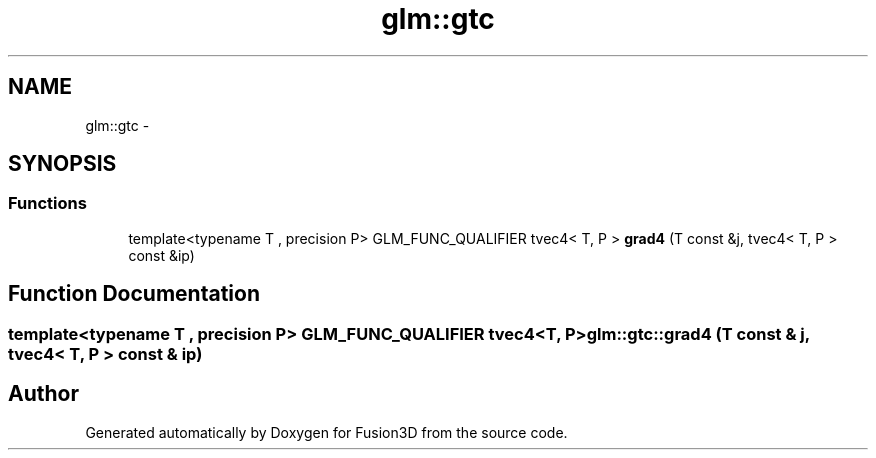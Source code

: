 .TH "glm::gtc" 3 "Tue Nov 24 2015" "Version 0.0.0.1" "Fusion3D" \" -*- nroff -*-
.ad l
.nh
.SH NAME
glm::gtc \- 
.SH SYNOPSIS
.br
.PP
.SS "Functions"

.in +1c
.ti -1c
.RI "template<typename T , precision P> GLM_FUNC_QUALIFIER tvec4< T, P > \fBgrad4\fP (T const &j, tvec4< T, P > const &ip)"
.br
.in -1c
.SH "Function Documentation"
.PP 
.SS "template<typename T , precision P> GLM_FUNC_QUALIFIER tvec4<T, P> glm::gtc::grad4 (T const & j, tvec4< T, P > const & ip)"

.SH "Author"
.PP 
Generated automatically by Doxygen for Fusion3D from the source code\&.
